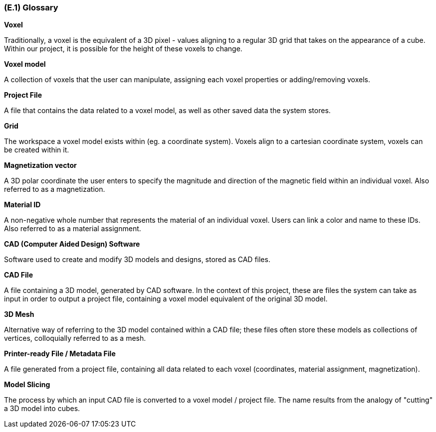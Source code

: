 [#e1,reftext=E.1]
=== (E.1) Glossary

ifdef::env-draft[]
TIP: _Clear and precise definitions of all the vocabulary specific to the application domain, including technical terms, words from ordinary language used in a special meaning, and acronyms. It introduces the terminology of the project; not just of the environment in the strict sense, but of all its parts._  <<BM22>>
endif::[]

*Voxel*

Traditionally, a voxel is the equivalent of a 3D pixel - values aligning to a regular 3D grid that takes on the appearance of a cube. Within our project, it is possible for the height of these voxels to change.

*Voxel model*

A collection of voxels that the user can manipulate, assigning each voxel properties or adding/removing voxels. 

*Project File*

A file that contains the data related to a voxel model, as well as other saved data the system stores.

*Grid*

The workspace a voxel model exists within (eg. a coordinate system). Voxels align to a cartesian coordinate system, voxels can be created within it.

*Magnetization vector*

A 3D polar coordinate the user enters to specify the magnitude and direction of the magnetic field within an individual voxel. Also referred to as a magnetization.

*Material ID*

A non-negative whole number that represents the material of an individual voxel. Users can link a color and name to these IDs. Also referred to as a material assignment.

*CAD (Computer Aided Design) Software*

Software used to create and modify 3D models and designs, stored as CAD files.

*CAD File*

A file containing a 3D model, generated by CAD software. In the context of this project, these are files the system can take as input in order to output a project file, containing a voxel model equivalent of the original 3D model.

*3D Mesh*

Alternative way of referring to the 3D model contained within a CAD file; these files often store these models as collections of vertices, colloquially referred to as a mesh.

*Printer-ready File / Metadata File*

A file generated from a project file, containing all data related to each voxel (coordinates, material assignment, magnetization). 

*Model Slicing*

The process by which an input CAD file is converted to a voxel model / project file. The name results from the analogy of "cutting" a 3D model into cubes.
